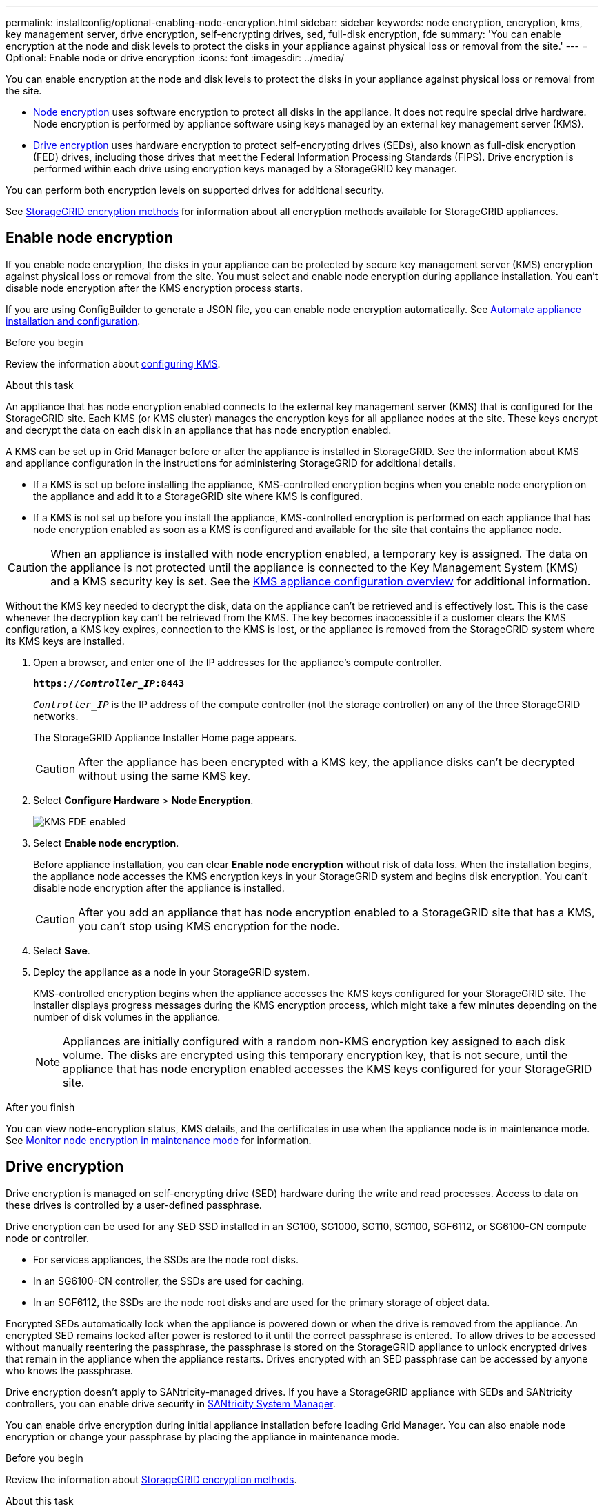 ---
permalink: installconfig/optional-enabling-node-encryption.html
sidebar: sidebar
keywords: node encryption, encryption, kms, key management server, drive encryption, self-encrypting drives, sed, full-disk encryption, fde
summary: 'You can enable encryption at the node and disk levels to protect the disks in your appliance against physical loss or removal from the site.'
---
= Optional: Enable node or drive encryption
:icons: font
:imagesdir: ../media/

[.lead]
You can enable encryption at the node and disk levels to protect the disks in your appliance against physical loss or removal from the site.

* <<Enable node encryption,Node encryption>> uses software encryption to protect all disks in the appliance. It does not require special drive hardware. Node encryption is performed by appliance software using keys managed by an external key management server (KMS).
* <<Enable drive encryption,Drive encryption>> uses hardware encryption to protect self-encrypting drives (SEDs), also known as full-disk encryption (FED) drives, including those drives that meet the Federal Information Processing Standards (FIPS). Drive encryption is performed within each drive using encryption keys managed by a StorageGRID key manager.

You can perform both encryption levels on supported drives for additional security.

See https://docs.netapp.com/us-en/storagegrid/admin/reviewing-storagegrid-encryption-methods.html[StorageGRID encryption methods^] for information about all encryption methods available for StorageGRID appliances.

== Enable node encryption

If you enable node encryption, the disks in your appliance can be protected by secure key management server (KMS) encryption against physical loss or removal from the site. You must select and enable node encryption during appliance installation. You can't disable node encryption after the KMS encryption process starts.

If you are using ConfigBuilder to generate a JSON file, you can enable node encryption automatically. See link:automating-appliance-installation-and-configuration.html[Automate appliance installation and configuration].

.Before you begin

Review the information about https://docs.netapp.com/us-en/storagegrid/admin/kms-configuring.html[configuring KMS^].

.About this task

An appliance that has node encryption enabled connects to the external key management server (KMS) that is configured for the StorageGRID site. Each KMS (or KMS cluster) manages the encryption keys for all appliance nodes at the site. These keys encrypt and decrypt the data on each disk in an appliance that has node encryption enabled.

A KMS can be set up in Grid Manager before or after the appliance is installed in StorageGRID. See the information about KMS and appliance configuration in the instructions for administering StorageGRID for additional details.

* If a KMS is set up before installing the appliance, KMS-controlled encryption begins when you enable node encryption on the appliance and add it to a StorageGRID site where KMS is configured.
* If a KMS is not set up before you install the appliance, KMS-controlled encryption is performed on each appliance that has node encryption enabled as soon as a KMS is configured and available for the site that contains the appliance node.

CAUTION: When an appliance is installed with node encryption enabled, a temporary key is assigned. The data on the appliance is not protected until the appliance is connected to the Key Management System (KMS) and a KMS security key is set. See the https://docs.netapp.com/us-en/storagegrid/admin/kms-overview-of-kms-and-appliance-configuration.html[KMS appliance configuration overview^] for additional information.

Without the KMS key needed to decrypt the disk, data on the appliance can't be retrieved and is effectively lost. This is the case whenever the decryption key can't be retrieved from the KMS. The key becomes inaccessible if a customer clears the KMS configuration, a KMS key expires, connection to the KMS is lost, or the appliance is removed from the StorageGRID system where its KMS keys are installed.

. Open a browser, and enter one of the IP addresses for the appliance's compute controller.
+
`*https://_Controller_IP_:8443*`
+
`_Controller_IP_` is the IP address of the compute controller (not the storage controller) on any of the three StorageGRID networks.
+
The StorageGRID Appliance Installer Home page appears.
+
CAUTION: After the appliance has been encrypted with a KMS key, the appliance disks can't be decrypted without using the same KMS key.

. Select *Configure Hardware* > *Node Encryption*.
+
image::../media/kms_fde_enabled.png[KMS FDE enabled]

. Select *Enable node encryption*.
+
Before appliance installation, you can clear *Enable node encryption* without risk of data loss. When the installation begins, the appliance node accesses the KMS encryption keys in your StorageGRID system and begins disk encryption. You can't disable node encryption after the appliance is installed.
+
CAUTION: After you add an appliance that has node encryption enabled to a StorageGRID site that has a KMS, you can't stop using KMS encryption for the node.

. Select *Save*.
. Deploy the appliance as a node in your StorageGRID system.
+
KMS-controlled encryption begins when the appliance accesses the KMS keys configured for your StorageGRID site. The installer displays progress messages during the KMS encryption process, which might take a few minutes depending on the number of disk volumes in the appliance.
+
NOTE: Appliances are initially configured with a random non-KMS encryption key assigned to each disk volume. The disks are encrypted using this temporary encryption key, that is not secure, until the appliance that has node encryption enabled accesses the KMS keys configured for your StorageGRID site.

.After you finish

You can view node-encryption status, KMS details, and the certificates in use when the appliance node is in maintenance mode. See link:../commonhardware/monitoring-node-encryption-in-maintenance-mode.html[Monitor node encryption in maintenance mode] for information.

== Drive encryption

Drive encryption is managed on self-encrypting drive (SED) hardware during the write and read processes. Access to data on these drives is controlled by a user-defined passphrase. 

Drive encryption can be used for any SED SSD installed in an SG100, SG1000, SG110, SG1100, SGF6112, or SG6100-CN compute node or controller.

* For services appliances, the SSDs are the node root disks.
* In an SG6100-CN controller, the SSDs are used for caching.
* In an SGF6112, the SSDs are the node root disks and are used for the primary storage of object data.

Encrypted SEDs automatically lock when the appliance is powered down or when the drive is removed from the appliance. An encrypted SED remains locked after power is restored to it until the correct passphrase is entered. To allow drives to be accessed without manually reentering the passphrase, the passphrase is stored on the StorageGRID appliance to unlock encrypted drives that remain in the appliance when the appliance restarts. Drives encrypted with an SED passphrase can be accessed by anyone who knows the passphrase. 

Drive encryption doesn't apply to SANtricity-managed drives. If you have a StorageGRID appliance with SEDs and SANtricity controllers, you can enable drive security in link:../installconfig/accessing-and-configuring-santricity-system-manager.html[SANtricity System Manager].

You can enable drive encryption during initial appliance installation before loading Grid Manager. You can also enable node encryption or change your passphrase by placing the appliance in maintenance mode.

.Before you begin

Review the information about https://docs.netapp.com/us-en/storagegrid/admin/reviewing-storagegrid-encryption-methods.html[StorageGRID encryption methods^].

.About this task

A passphrase is set when drive encryption is initially enabled. If a compute node is replaced or if an encrypted SED is moved to a new compute node, you must manually reenter the passphrase.

CAUTION: Make sure that you store the drive-encryption passphrase in a secure location. Encrypted SEDs can't be accessed without manually entering the same passphrase if the SED is installed in another StorageGRID appliance.

=== Enable drive encryption

. Access the StorageGRID Appliance Installer.
+
* During initial appliance installation, open a browser and enter one of the IP addresses for the appliance's compute controller.
+
`*https://_Controller_IP_:8443*`
+
`_Controller_IP_` is the IP address of the compute controller (not the storage controller) on any of the three StorageGRID networks.

* For an existing StorageGRID appliance, link:../commonhardware/placing-appliance-into-maintenance-mode.html[place the appliance into maintenance mode].

. From the StorageGRID Appliance Installer Home page, select *Configure Hardware* > *Drive Encryption*.

. Select *Enable drive encryption*.
+
CAUTION: After enabling drive encryption and setting the passphrase the SED drives are hardware encrypted. The content of the drive can't be accessed without using the same passphrase.

. Select *Save*.
+ 
After the drive is encrypted, drive passphrase information displays.
+ 
NOTE: When a drive is initially encrypted, the passphrase is set to a default blank value and the current passphrase text indicates "default (not secure)." While the data on this drive is encrypted, it can be accessed without entering a passphrase until a unique passphrase is set.

. Enter a unique passphrase for encrypted drive access and then enter the passphrase again to confirm it. The passphrase must be at least 8 and no more than 32 characters in length.

. Enter passphrase display text that will help you recall the passphrase.
+
Save the passphrase and passphrase display text in a secure location, such as a password management application.

. Select *Save*.

=== View drive-encryption status

. link:../commonhardware/placing-appliance-into-maintenance-mode.html[Place the appliance into maintenance mode].

. From the StorageGRID Appliance Installer, select *Configure Hardware* > *Drive Encryption*.

=== Access an encrypted drive

You must enter the passphrase to access an encrypted drive after compute node replacement or after a drive is moved to a new compute node.

. Access the StorageGRID Appliance Installer.
+
* Open a browser and enter one of the IP addresses for the appliance's compute controller.
+
`*https://_Controller_IP_:8443*`
+
`_Controller_IP_` is the IP address of the compute controller (not the storage controller) on any of the three StorageGRID networks.

* link:../commonhardware/placing-appliance-into-maintenance-mode.html[Place the appliance into maintenance mode].

. From the StorageGRID Appliance Installer, select the *Drive Encryption* link in the warning banner.

. Enter the drive encryption passphrase you set previously in *New passphrase* and *Retype new passphrase*.
+
NOTE: If you enter values for the passphrase and passphrase display text that do not match the values previously entered, drive authentication will fail. You will need to restart the appliance and enter the correct passphrase and passphrase display text. 

. Enter the passphrase display text you set previously in *New passphrase display text*. 

. Select *Save*.
+
The warning banners will no longer display when the drives are unlocked.

. Return to the StorageGRID Appliance Installer Home page and select *Reboot* in the Installation section banner to restart the compute node and access the encrypted drives.

=== Change the drive-encryption passphrase

. Access the StorageGRID Appliance Installer.
+
* Open a browser and enter one of the IP addresses for the appliance's compute controller.
+
`*https://_Controller_IP_:8443*`
+
`_Controller_IP_` is the IP address of the compute controller (not the storage controller) on any of the three StorageGRID networks.

* link:../commonhardware/placing-appliance-into-maintenance-mode.html[Place the appliance into maintenance mode].

. From the StorageGRID Appliance Installer, select *Configure Hardware* > *Drive Encryption*.

. Enter a new unique passphrase for drive access and then enter the passphrase again to confirm it. The passphrase must be at least 8 and no more than 32 characters in length.
+
NOTE: You must have already authenticated with access to the drive before you can change the drive-encryption passphrase.

. Enter passphrase display text that will help you recall the passphrase.

. Select *Save*.
+
CAUTION: After setting a new passphrase the encrypted drives can't be decrypted without using the new passphrase and passphrase display text.

. Save the new passphrase and passphrase display text in a secure location, such as a password management application.

=== Disable drive encryption

.Steps

. Access the StorageGRID Appliance Installer.
+
* Open a browser and enter one of the IP addresses for the appliance's compute controller.
+
`*https://_Controller_IP_:8443*`
+
`_Controller_IP_` is the IP address of the compute controller (not the storage controller) on any of the three StorageGRID networks.

* link:../commonhardware/placing-appliance-into-maintenance-mode.html[Place the appliance into maintenance mode].

. From the StorageGRID Appliance Installer, select *Configure Hardware* > *Drive Encryption*.

. Clear *Enable drive encryption*.

. To erase all drive data when drive encryption is disabled, select *Erase all data on drives.*
+
NOTE: The data erasure option is only avaliable from the StorageGRID Appliance Installer before the appliance is added to the grid. You cannot access this option when accessing the StorageGRID Appliance Installer from maintenance mode.

. Select *Save*.

The drive contents are unencrypted or cryptographically erased, the encryption passphrase is erased, and the SEDs are now accessible without a passphrase.

// 2023 SEP 8, SGRIDDOC-18
